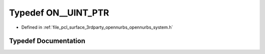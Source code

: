 .. _exhale_typedef_opennurbs__system_8h_1ad92d85ad230f02fb28270bcf023e4843:

Typedef ON__UINT_PTR
====================

- Defined in :ref:`file_pcl_surface_3rdparty_opennurbs_opennurbs_system.h`


Typedef Documentation
---------------------


.. doxygentypedef:: ON__UINT_PTR
